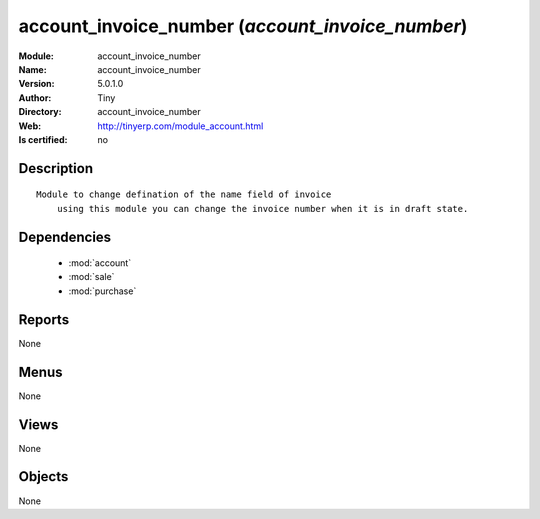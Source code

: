 
.. module:: account_invoice_number
    :synopsis: account_invoice_number 
    :noindex:
.. 

.. raw:: html

    <link rel="stylesheet" href="../_static/hide_objects_in_sidebar.css" type="text/css" />

    <style>
      div.body p#module-account_invoice_number {
        display: none;
      }
    </style>

account_invoice_number (*account_invoice_number*)
=================================================
:Module: account_invoice_number
:Name: account_invoice_number
:Version: 5.0.1.0
:Author: Tiny
:Directory: account_invoice_number
:Web: http://tinyerp.com/module_account.html
:Is certified: no

Description
-----------

::

  Module to change defination of the name field of invoice
      using this module you can change the invoice number when it is in draft state.

Dependencies
------------

 * :mod:`account`
 * :mod:`sale`
 * :mod:`purchase`

Reports
-------

None


Menus
-------


None


Views
-----


None



Objects
-------

None
